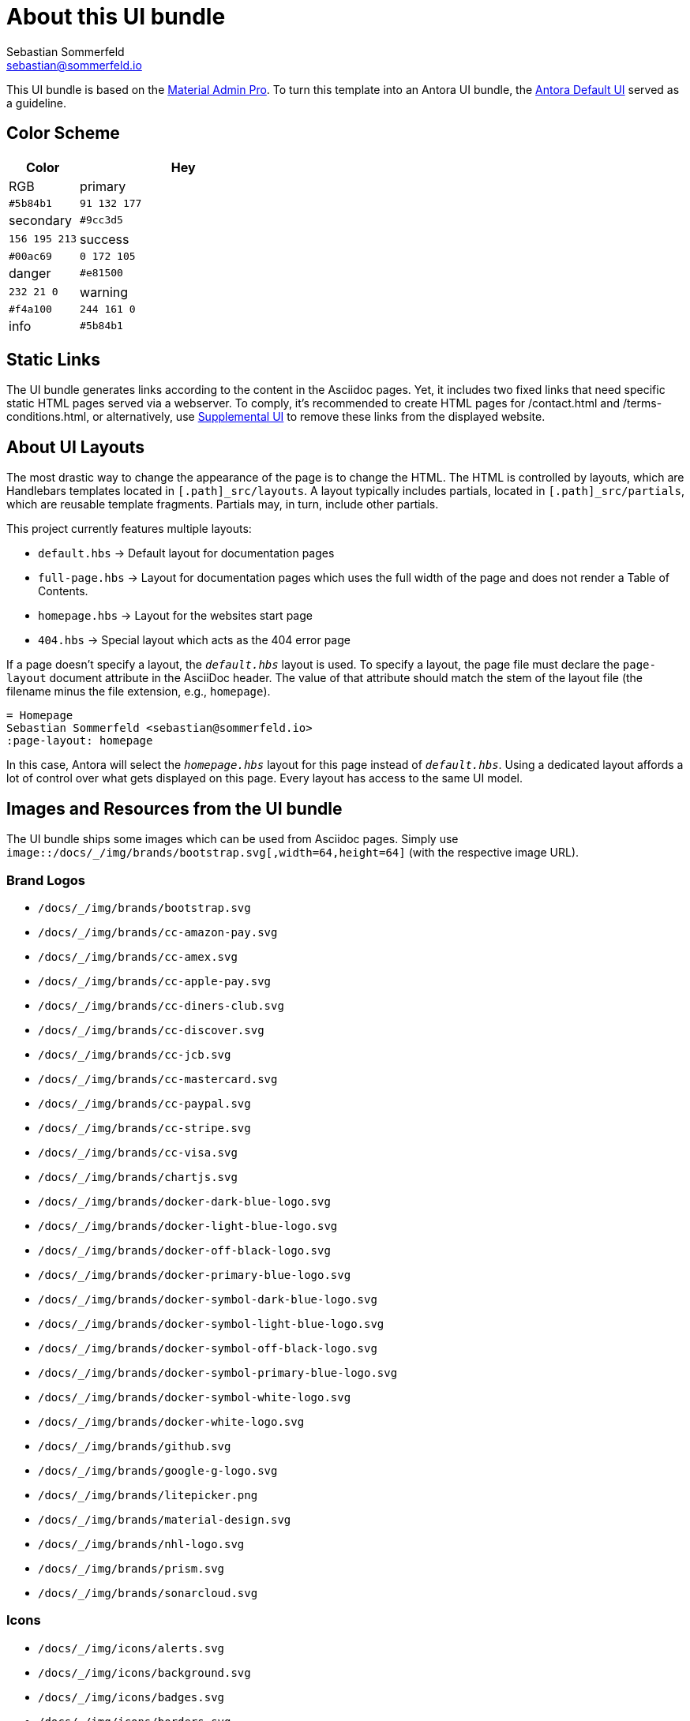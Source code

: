 = About this UI bundle
Sebastian Sommerfeld <sebastian@sommerfeld.io>

This UI bundle is based on the link:https://startbootstrap.com/theme/material-admin-pro[Material Admin Pro]. To turn this template into an Antora UI bundle, the link:https://gitlab.com/antora/antora-ui-default[Antora Default UI] served as a guideline.

== Color Scheme
[cols="1,3", options="header"]
|===
|Color |Hey |RGB
|primary |`#5b84b1` |`91 132 177`
|secondary |`#9cc3d5` |`156 195 213`
|success |`#00ac69` |`0 172 105`
|danger |`#e81500` |`232 21 0`
|warning |`#f4a100` |`244 161 0`
|info |`#5b84b1` |`91 132 177`
|===

== Static Links
The UI bundle generates links according to the content in the Asciidoc pages. Yet, it includes two fixed links that need specific static HTML pages served via a webserver. To comply, it's recommended to create HTML pages for /contact.html and /terms-conditions.html, or alternatively, use link:https://docs.antora.org/antora/latest/playbook/ui-supplemental-files[Supplemental UI] to remove these links from the displayed website.

== About UI Layouts
The most drastic way to change the appearance of the page is to change the HTML. The HTML is controlled by layouts, which are Handlebars templates located in `[.path]_src/layouts`. A layout typically includes partials, located in `[.path]_src/partials`, which are reusable template fragments. Partials may, in turn, include other partials.

This project currently features multiple layouts:

* `default.hbs` -> Default layout for documentation pages
* `full-page.hbs` -> Layout for documentation pages which uses the full width of the page and does not render a Table of Contents.
* `homepage.hbs` -> Layout for the websites start page
* `404.hbs` -> Special layout which acts as the 404 error page

If a page doesn't specify a layout, the `[.path]_default.hbs_` layout is used. To specify a layout, the page file must declare the `page-layout` document attribute in the AsciiDoc header. The value of that attribute should match the stem of the layout file (the filename minus the file extension, e.g., `homepage`).

[source,asciidoc]
----
= Homepage
Sebastian Sommerfeld <sebastian@sommerfeld.io>
:page-layout: homepage
----

In this case, Antora will select the `[.path]_homepage.hbs_` layout for this page instead of `[.path]_default.hbs_`. Using a dedicated layout affords a lot of control over what gets displayed on this page. Every layout has access to the same UI model.

== Images and Resources from the UI bundle
The UI bundle ships some images which can be used from Asciidoc pages. Simply use `image::/docs/_/img/brands/bootstrap.svg[,width=64,height=64]` (with the respective image URL).

=== Brand Logos
* `/docs/_/img/brands/bootstrap.svg`
* `/docs/_/img/brands/cc-amazon-pay.svg`
* `/docs/_/img/brands/cc-amex.svg`
* `/docs/_/img/brands/cc-apple-pay.svg`
* `/docs/_/img/brands/cc-diners-club.svg`
* `/docs/_/img/brands/cc-discover.svg`
* `/docs/_/img/brands/cc-jcb.svg`
* `/docs/_/img/brands/cc-mastercard.svg`
* `/docs/_/img/brands/cc-paypal.svg`
* `/docs/_/img/brands/cc-stripe.svg`
* `/docs/_/img/brands/cc-visa.svg`
* `/docs/_/img/brands/chartjs.svg`
* `/docs/_/img/brands/docker-dark-blue-logo.svg`
* `/docs/_/img/brands/docker-light-blue-logo.svg`
* `/docs/_/img/brands/docker-off-black-logo.svg`
* `/docs/_/img/brands/docker-primary-blue-logo.svg`
* `/docs/_/img/brands/docker-symbol-dark-blue-logo.svg`
* `/docs/_/img/brands/docker-symbol-light-blue-logo.svg`
* `/docs/_/img/brands/docker-symbol-off-black-logo.svg`
* `/docs/_/img/brands/docker-symbol-primary-blue-logo.svg`
* `/docs/_/img/brands/docker-symbol-white-logo.svg`
* `/docs/_/img/brands/docker-white-logo.svg`
* `/docs/_/img/brands/github.svg`
* `/docs/_/img/brands/google-g-logo.svg`
* `/docs/_/img/brands/litepicker.png`
* `/docs/_/img/brands/material-design.svg`
* `/docs/_/img/brands/nhl-logo.svg`
* `/docs/_/img/brands/prism.svg`
* `/docs/_/img/brands/sonarcloud.svg`

=== Icons
* `/docs/_/img/icons/alerts.svg`
* `/docs/_/img/icons/background.svg`
* `/docs/_/img/icons/badges.svg`
* `/docs/_/img/icons/borders.svg`
* `/docs/_/img/icons/buttons.svg`
* `/docs/_/img/icons/cards.svg`
* `/docs/_/img/icons/charts.svg`
* `/docs/_/img/icons/checks-and-radios.svg`
* `/docs/_/img/icons/chips.svg`
* `/docs/_/img/icons/code-blocks.svg`
* `/docs/_/img/icons/data-tables.svg`
* `/docs/_/img/icons/datepicker.svg`
* `/docs/_/img/icons/dropdowns.svg`
* `/docs/_/img/icons/icon-buttons.svg`
* `/docs/_/img/icons/icons.svg`
* `/docs/_/img/icons/input-groups.svg`
* `/docs/_/img/icons/inputs.svg`
* `/docs/_/img/icons/modals.svg`
* `/docs/_/img/icons/navs.svg`
* `/docs/_/img/icons/progress.svg`
* `/docs/_/img/icons/range.svg`
* `/docs/_/img/icons/ripples.svg`
* `/docs/_/img/icons/select.svg`
* `/docs/_/img/icons/shadows.svg`
* `/docs/_/img/icons/spinners.svg`
* `/docs/_/img/icons/tables.svg`
* `/docs/_/img/icons/text.svg`
* `/docs/_/img/icons/tooltips.svg`
* `/docs/_/img/icons/transforms.svg`
* `/docs/_/img/icons/typography.svg`

=== Illustrations
* `/docs/_/img/illustrations/cloud.svg`
* `/docs/_/img/illustrations/create.svg`
* `/docs/_/img/illustrations/error-400.svg`
* `/docs/_/img/illustrations/error-401.svg`
* `/docs/_/img/illustrations/error-403.svg`
* `/docs/_/img/illustrations/error-404.svg`
* `/docs/_/img/illustrations/error-429.svg`
* `/docs/_/img/illustrations/error-500.svg`
* `/docs/_/img/illustrations/error-503.svg`
* `/docs/_/img/illustrations/error-504.svg`
* `/docs/_/img/illustrations/security.svg`

== About the HTML template
The `ui/material-admin-pro/template` only contains static HTML, CSS, ... files. For deeper changes, unpack `ui/material-admin-pro/material-admin-pro-1.0.6.tar.xz` and update the source files.

Changes could mean updating the sites color scheme.

You can use the link:https://startbootstrap.com/previews/material-admin-pro[theme preview on StartBootstrap.com] to generate new colors through the theme customizer. The exported scss file contains this installation instruction (for the full `material-admin-pro-1.0.6.tar.xz` version):

[quote, variables-colors-overrides.scss]
____
This file was generated for Start Bootstrap link:https://startbootstrap.com/theme/material-admin-pro[Material Admin Pro]. Place this file in `src/scss/_variables-colors-overrides.scss`.
____

The best way to extend and customize the Material Admin Pro theme is to work with the source files contained in the `src` directory (from `ui/material-admin-pro/material-admin-pro-1.0.6.tar.xz`). To start, you will need to launch the development environment by installing project dependencies and running a script within your terminal. To do this, follow these simple steps:

* Before you begin, make sure your development environment includes Node.js and npm. Download and install Node.js from https://nodejs.org/en/download/ which will install Node.js and npm on your system.
* Unpack `ui/material-admin-pro/material-admin-pro-1.0.6.tar.xz`
* Open your terminal, and navigate into the root folder of the theme.
* Install project dependencies by running `npm install`
* Start the project by running `npm start`

With everything installed properly, running the `npm start` script will launch a window in your default web browser showing you a local preview of the Material Admin Pro theme. The script will also watch for changes made to the `.pug`, `.scss`, or `.js` files within the `src` directory, and it will compile and reload the browser when changes are saved.

TIP: See https://docs.startbootstrap.com/material-admin-pro/quickstart for further instructions.

== About Static Pages
This project comes with a few static pages which are plain HTML files. All needed resources like CSS and JS files are copied from the ui-bundle (see Dockerfile).

== 3rd-Party Artifacts
* The Github logos shipped with the UI bundle are downloaded from https://github.com/logos (see this page for Githubs terms of use)
* The Docker logos shipped with the UI bundle are downloaded from https://www.docker.com/company/newsroom/media-resources (see this page for Dockers terms of use)
* The Google fonts are shipped as part of the UI bundle, so there are no requests to a Google server from the live website (for Googles terms of use see https://developers.google.com/fonts/terms and the "Can I embed Google Fonts in my website without sending end-user data to Google's servers?" section on https://developers.google.com/fonts/faq/privacy)
